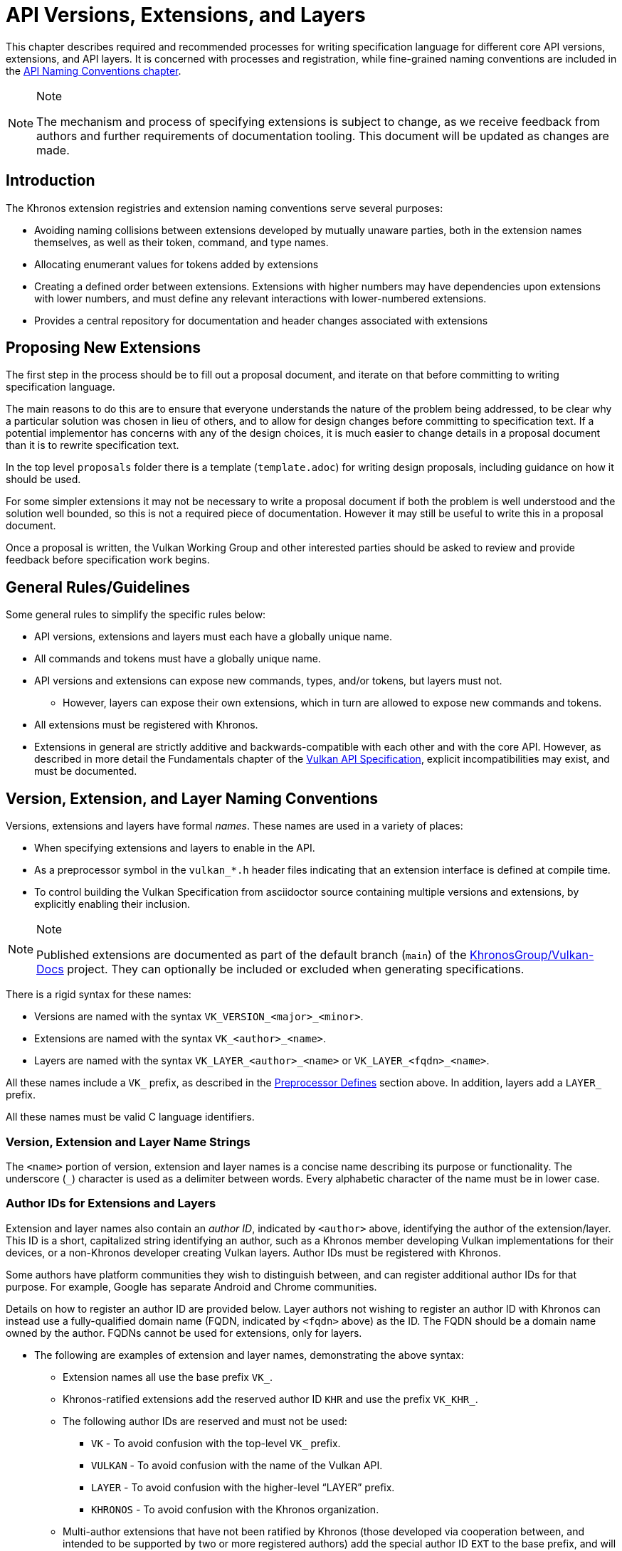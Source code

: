 // Copyright 2015-2022 The Khronos Group Inc.
//
// SPDX-License-Identifier: CC-BY-4.0

[[extensions]]
= API Versions, Extensions, and Layers

This chapter describes required and recommended processes for writing
specification language for different core API versions, extensions, and API
layers.
It is concerned with processes and registration, while fine-grained naming
conventions are included in the <<naming,API Naming Conventions chapter>>.

[NOTE]
.Note
====
The mechanism and process of specifying extensions is subject to change, as
we receive feedback from authors and further requirements of documentation
tooling.
This document will be updated as changes are made.
====


== Introduction

The Khronos extension registries and extension naming conventions serve
several purposes:

  * Avoiding naming collisions between extensions developed by mutually
    unaware parties, both in the extension names themselves, as well as
    their token, command, and type names.
  * Allocating enumerant values for tokens added by extensions
  * Creating a defined order between extensions.
    Extensions with higher numbers may have dependencies upon extensions
    with lower numbers, and must define any relevant interactions with
    lower-numbered extensions.
  * Provides a central repository for documentation and header changes
    associated with extensions


== Proposing New Extensions

The first step in the process should be to fill out a proposal document, and
iterate on that before committing to writing specification language.

The main reasons to do this are to ensure that everyone understands the
nature of the problem being addressed, to be clear why a particular solution
was chosen in lieu of others, and to allow for design changes before
committing to specification text.
If a potential implementor has concerns with any of the design choices, it
is much easier to change details in a proposal document than it is to
rewrite specification text.

In the top level `proposals` folder there is a template (`template.adoc`)
for writing design proposals, including guidance on how it should be used.

For some simpler extensions it may not be necessary to write a proposal
document if both the problem is well understood and the solution well
bounded, so this is not a required piece of documentation.
However it may still be useful to write this in a proposal document.

Once a proposal is written, the Vulkan Working Group and other interested
parties should be asked to review and provide feedback before specification
work begins.


[[extensions-rules]]
== General Rules/Guidelines

Some general rules to simplify the specific rules below:

  * API versions, extensions and layers must each have a globally unique
    name.
  * All commands and tokens must have a globally unique name.
  * API versions and extensions can expose new commands, types, and/or
    tokens, but layers must not.
  ** However, layers can expose their own extensions, which in turn are
     allowed to expose new commands and tokens.
  * All extensions must be registered with Khronos.
  * Extensions in general are strictly additive and backwards-compatible
    with each other and with the core API.
    However, as described in more detail the Fundamentals chapter of the
    <<vulkan-spec,Vulkan API Specification>>, explicit incompatibilities may
    exist, and must be documented.


[[extensions-naming-conventions]]
== Version, Extension, and Layer Naming Conventions

Versions, extensions and layers have formal _names_.
These names are used in a variety of places:

  * When specifying extensions and layers to enable in the API.
  * As a preprocessor symbol in the `vulkan_*.h` header files indicating
    that an extension interface is defined at compile time.
  * To control building the Vulkan Specification from asciidoctor source
    containing multiple versions and extensions, by explicitly enabling
    their inclusion.

[NOTE]
.Note
====
Published extensions are documented as part of the default branch (`main`)
of the <<vulkan-docs,KhronosGroup/Vulkan-Docs>> project.
They can optionally be included or excluded when generating specifications.
====

There is a rigid syntax for these names:

  * Versions are named with the syntax `VK_VERSION_<major>_<minor>`.
  * Extensions are named with the syntax `VK_<author>_<name>`.
  * Layers are named with the syntax `VK_LAYER_<author>_<name>` or
    `VK_LAYER_<fqdn>_<name>`.

All these names include a `VK_` prefix, as described in the
<<naming-preprocessor,Preprocessor Defines>> section above.
In addition, layers add a `LAYER_` prefix.

All these names must be valid C language identifiers.


[[extensions-naming-conventions-name-strings]]
=== Version, Extension and Layer Name Strings

The `<name>` portion of version, extension and layer names is a concise name
describing its purpose or functionality.
The underscore (`_`) character is used as a delimiter between words.
Every alphabetic character of the name must be in lower case.


[[extensions-naming-author-IDs]]
=== Author IDs for Extensions and Layers

Extension and layer names also contain an _author ID_, indicated by
`<author>` above, identifying the author of the extension/layer.
This ID is a short, capitalized string identifying an author, such as a
Khronos member developing Vulkan implementations for their devices, or a
non-Khronos developer creating Vulkan layers.
Author IDs must be registered with Khronos.

Some authors have platform communities they wish to distinguish between, and
can register additional author IDs for that purpose.
For example, Google has separate Android and Chrome communities.

Details on how to register an author ID are provided below.
Layer authors not wishing to register an author ID with Khronos can instead
use a fully-qualified domain name (FQDN, indicated by `<fqdn>` above) as the
ID.
The FQDN should be a domain name owned by the author.
FQDNs cannot be used for extensions, only for layers.

  * The following are examples of extension and layer names, demonstrating
    the above syntax:
  ** Extension names all use the base prefix `VK_`.
  ** Khronos-ratified extensions add the reserved author ID `KHR` and use
     the prefix `VK_KHR_`.
  ** The following author IDs are reserved and must not be used:
  *** `VK` - To avoid confusion with the top-level `VK_` prefix.
  *** `VULKAN` - To avoid confusion with the name of the Vulkan API.
  *** `LAYER` - To avoid confusion with the higher-level "`LAYER`" prefix.
  *** `KHRONOS` - To avoid confusion with the Khronos organization.
  ** Multi-author extensions that have not been ratified by Khronos (those
     developed via cooperation between, and intended to be supported by two
     or more registered authors) add the special author ID `EXT` to the base
     prefix, and will use the prefix `VK_EXT_`.
  ** Traditional author-specific extensions developed by one author (or one
     author in cooperation with non-authors) add the author ID to the base
     prefix.
     For example, NVIDIA will use the prefix `VK_NV_`, and Valve will use
     the prefix `VK_VALVE_`.
     Some authors can have additional registered author IDs for special
     purposes.
     For example, an Android extension developed by Google - but part of an
     Android open-source community project, and so not a proprietary Google
     extension - will use the author ID `ANDROID`.
  ** Layer names follow the same conventions as extensions, but use the base
     prefix `VK_LAYER_`.
  ** Because layers need not be registered with Khronos, an alternative
     mechanism is needed to allow creating unique layer names without
     registering an author ID.
     Layer authors that prefer not to register an author ID can instead use
     a fully-qualified domain name (FQDN) in reverse-order as an author ID,
     replacing `.` (period) with `_` (underscore) characters.
     The restriction that layer names must be valid C identifiers means that
     some FQDNs cannot be used as part of layer names.

[NOTE]
.Note
====
The `KHX` author ID was used for _experimental_ extensions, as described in
the "`Layers & Extensions`" appendix of the <<vulkan-spec,Vulkan API
Specification>>.
As of the initial Vulkan 1.1 public release, all `KHX` extensions have been
promoted to `KHR` status, and this mechanism is no longer used.
====

[source, c]
.Example
----
// Core API version name for Vulkan 1.1
VK_VERSION_1_1

// Khronos extension name
VK_KHR_mirror_clamp_to_edge

// Multivendor extension name
VK_EXT_debug_marker

// Vendor extension name using author ID NV
VK_NV_glsl_shader

// Vendor layer name using author ID LUNARG
VK_LAYER_LUNARG_vktrace

// Layer name using the FQDN www.3dxcl.invalid instead of an author ID
VK_LAYER_invalid_3dxcl_www
----

[NOTE]
.Note
====
To avoid linking to a nonexistent domain, the reserved TLD `.invalid` is
used in the example above.
====


[[extensions-naming]]
== Extension Command, Type, and Token Naming Conventions

Extensions may add new commands, types, and tokens, or collectively
"`objects`", to the Vulkan API.
These objects are given globally unique names by appending the author ID
defined above for the extension name as described in the
<<naming-extension-identifiers, Extension Identifier Naming Conventions>>
section above.


[[extensions-api-registry]]
== The Vulkan API Registry

The canonical definition of the Vulkan APIs is kept in an XML file known as
the *Vulkan API Registry*.
The registry is kept in `xml/vk.xml` in the default branch (`main`) of the
<<vulkan-docs,KhronosGroup/Vulkan-Docs>> project, containing the most
recently released Vulkan API specification.
The registry contains reserved author IDs, core and extension interface
definitions, definitions of individual commands and structures, and other
information which must be agreed on by all implementations.
The registry is used to maintain a single, consistent global namespace for
the registered entities, to generate the Khronos-supplied Vulkan header
files, and to create a variety of related documentation used in generating
the API specification and reference pages.
Other uses of the registry outside Khronos include the LunarG Loader and
Validation Layers, and a variety of language bindings.


[[extensions-author-ID]]
== Registering an Author ID with Khronos

Previous Khronos APIs could only officially be modified by Khronos members.
In an effort to build a more flexible platform, Vulkan allows non-Khronos
developers to extend and modify the API via layers and extensions in the
same manner as Khronos members.
However, extensions must still be registered with Khronos.
A mechanism for non-members to register layers and extensions is provided.

Extension authors will be able to create an account on GitHub and register
an author ID with Khronos through the
<<vulkan-docs,KhronosGroup/Vulkan-Docs>> project.
The author ID must be used for any extensions that author registers.
The same mechanism will be used to request registration of extensions or
layers with Khronos, as described below.

To reserve an author ID, propose a merge request against
<<extensions-api-registry,`vk.xml`>> in the default branch.
The merge must add a `<tag>` XML tag and fill in the `name`, `author` and
`contact` attributes with the requested author ID, the author's formal name
(e.g. company or project name), and contact email address, respectively.
The author ID will only be reserved once this merge request is accepted.

Please do not try to reserve author IDs which clearly belong to another
existing company or project which may wish to develop Vulkan extensions or
layers in the future, as a matter of courtesy and respect.
Khronos may decline to register author IDs that are not requested in good
faith.


[[extensions-vendor-id]]
== Registering a Vendor ID with Khronos

Vulkan implementors must report a valid vendor ID for their implementation
when queried by fname:vkGetPhysicalDeviceProperties, as described in the
"`Devices and Queues`" section of the <<vulkan-spec,Vulkan API
Specification>>.
If there is no valid PCI vendor ID defined for the physical device,
implementations must obtain a Khronos vendor ID.

Khronos vendor IDs are reserved in a similar fashion to
<<extensions-author-ID,author IDs>>.
While vendor IDs are not directly related to API extensions, the reservation
process is similar, and so is described in this section.

To reserve an Khronos vendor ID, you must first have a Khronos author ID.
Propose a merge request against <<extensions-api-registry,`vk.xml`>> in the
default branch.
The merge must define a new enumerant by adding an `<enum>` tag to the
`VkVendorId` `<enums>` tag, following the existing examples.
The `value` attribute of the `<enum>` must be the next available unused
value, and is the reserved vendor ID.
The `name` attribute must be `VK_VENDOR_ID_<author>`, where `<author>` is
the author tag.
The vendor ID will be reserved only once this merge request has been
accepted.

Please do not try to reserve vendor IDs unless you are making a good faith
effort to develop an implementation of a Khronos API and require one for
that purpose.

[NOTE]
.Note
====
Other Khronos APIs such as OpenCL also utilize vendor IDs and share the
Khronos vendor ID space.
To obtain a vendor ID for these APIs, first reserve it in Vulkan's `vk.xml`
and once that is done, utilize it in the other API.
To avoid collisions, we are currently utilizing `vk.xml` as the central
Khronos vendor ID registry.
====


== Registering Extensions and Layers

Extensions must be registered with Khronos.
Layers should be registered, but registration is not required.
Registration means:

  * Receiving an extension number.
  * Adding the extension or layer name to the list in `vk.xml` and appearing
    on the Khronos registry website, which will link to associated
    documentation hosted on Khronos.
  * For extensions which add to the Vulkan API, including definitions of
    those additions to `vk.xml`.

Registration for Khronos members is handled by filing a merge request in the
internal gitlab repository modifying `vk.xml` in the default branch,
containing the core specification against which the extension or layer will
be written.
Registration is not complete until the registry maintainer has validated and
accepted the merge.

A similar mechanism is used to register extensions not authored by Khronos
members.
Implementors who are not Khronos members and who need to create extensions
must register with Khronos by creating a GitHub account, and registering
their author ID and/or FQDNs to that account.
They can then submit new extension registration requests by proposing merges
to `vk.xml`.
On acceptance of the merge, the extension will be registered, though its
specification need not be checked into the Khronos GitHub repository at that
point.

The registration process can be split into several steps to accommodate
extension number assignment prior to extension publication:

  * Acquire an extension number.
    This is done by proposing a merge request against `vk.xml` similarly to
    how <<extensions-author-ID,author IDs are reserved>>.
    The merge should add a new `<extension>` tag at the end of the file with
    attributes specifying the proposed extension `name`, the next unused
    sequential extension `number`, the `author` and `contact` information
    (if different than that already specified for the author ID used in the
    extension name), and finally, specifying `supported="disabled"`.
    The extension number will be reserved only once this merge request is
    accepted into the default branch.
  * Develop and test the extension using the registered extension number.
  * Publish the extension to Khronos using the previously registered
    extension number, by submitting merge requests to the default branch
    defining the changes specific to the extension.
    Changes to both the specification source, and to `vk.xml` will be
    needed.
  ** Extension changes to the specification source must be protected by
     asciidoctor conditionals as described in the
     <<extensions-documenting,Documenting Extensions>> section.
  ** Changes to `vk.xml` must define the extension interfaces in the
     `<extension>` block, and must also change the `supported` attribute
     value of the `<extension>` to `supported="vulkan"`.
  ** When publishing an extension, mark it as enabled by proposing a merge
     to the default branch changing the `supported` attribute value of the
     `<extension>` to `supported="vulkan"`.
  ** Once the merge request defining an extension has been accepted into the
     default branch, publication is complete - although it may not be
     visible on GitHub until the next regular core Specification update is
     pushed out.
  ** Publishing on the <<vulkan-docs,Khronos public GitHub repository>> is
     preferred when possible.
     Khronos members may instead create branches on Khronos' internal gitlab
     server, but those branches will eventually be mirrored to GitHub.
  * It is still possible to publish a separate branch of the repository with
    appropriate changes relative to the core Vulkan API branch instead, but
    this approach is deprecated and discouraged.
    If this is done, all changes to `vk.xml` must still be made in the
    default branch.


[[extensions-documenting]]
== Documenting API Versions and Extensions

API versions and extensions are documented as modifications to the Vulkan
specification.
Changes specific to a version or extension are protected by asciidoctor
conditionals.
The changes are only visible in generated documentation when the
Specification is built with an asciidoctor attribute of that name defined.
Khronos publishes three forms of the Vulkan Specification: the core API
(e.g. versions 1.x) only; core API with all registered `KHR` extensions; and
core API with all registered extensions.


[[extensions-documenting-extensions]]
=== Changes for New Extensions

If an new extension, or a related group of them is of sufficient scope to
require a new chapter of the specification, localize such changes into a
small number of asciidoctor include files located under a subdirectory with
the name of the extension.
An example can be found in `chapters/VK_KHR_surface/wsi.adoc`.
Most extensions are not entirely self-contained, and also require changes in
existing parts of the specification to document new interactions.
Such changes should be inline in existing chapters.

Extensions may also require small additions to `vk.xml`, in addition to
defining the extension interfaces themselves, for purposes such as
introducing new return codes or extending structures to existing APIs.

[NOTE]
.Note
====
We do not yet fully document an example of including a new version or
extension.
New versions are authored only by Khronos and examples will be available at
such time that we publish a new version.
Extension authors should refer to the default branch and search for the
names of existing extensions, such as `VK_KHR_surface`, for markup examples.
Some aspects of the changes for this example extension are described below.
====

Changes for extensions include (but may not be limited to) the following:

  * All extensions must add an appendix to the Vulkan specification.
    The appendix can be modeled after the `VK_KHR_shader_float_controls`
    extension in `appendices/VK_KHR_shader_float_controls.adoc`.
    It contains metainformation about the extension as well as code
    examples, and revision history.
    Other useful references are the `VK_KHR_shader_draw_parameters`
    appendix, which includes a variety of external dependencies and
    interactions, and the `VK_EXT_debug_marker` appendix, which is a
    simpler, standalone example.
  ** The extension appendices are also incorporated in separate
     per-extension reference pages, and must rigidly follow the structure of
     the model appendices (although individual subsections can be added or
     removed as required).
  ** When creating references to the extension appendix from elsewhere in
     the Specification, use the custom macro `apiext:`, instead of an
     explicit asciidoctor link.
     This allows more easily checking for invalid extensions, and changing
     the link target for generated reference pages and other alternate
     output forms.
+
--
[source,asciidoc]
.Example Markup
----
A link to the `apiext:VK_KHR_shader_float_controls` extension.

Do not use this (old) form: `<<VK_KHR_shader_float_controls>>`.
----

[NOTE]
.Note
====
If you are converting an old branch with extension references in it to use
the `apiext:` macro, you can use this shell script:

[source,sh,subs=attributes+]
----
sed -i -E 's/`?<<(VK_[A-Za-z0-9_]*)>>`?/`apiext:\1`/g' chapters/{*.adoc,*/*.adoc} appendices/*.adoc
----
====
--
  * In the preamble to the appendix, start with an asciidoctor `include` of
    the automatically generated meta information.
    This information includes the extension name string, type, number,
    revision, and contact information from `vk.xml`.
  * Following the `include`, add an *Other Extension Metadata* subsection
    containing as many of the following items as are meaningful:
  ** *Status* - *Complete*, *Draft*, or other.
     When an extension is published in the default branch, it is normally
     assumed to be complete; the *Status* field should be removed at this
     time, unless it contains additional information.
  ** *Last Modified Date* - if wanted, although git log queries can provide
     equivalent information.
  ** *IP Status* - Such as *No known IP claims*, or more specific
     information if there are known IP claims and the extension has, or has
     not been ratified by the Khronos Board of Promoters.
  ** *Interactions and External Dependencies* - may include requirements or
     interactions with optional Vulkan features, SPIR-V (`SPV`) and OpenGL
     extensions, and interactions (other than strictly requiring) with other
     Vulkan extensions.
  ** *Contributors* - Names and corporate affiliations of people who have
     made significant direct contributions to this extension.
  * Following these items, add whitespace followed by a *Description*
    section.
    The first paragraph of this section should be a compact, standalone
    description of the extension's functionality and purpose, suitable for
    use in summaries of new functionality such as press releases or the
    Vulkan change log.
    Additional paragraphs expanding on the description may be added at the
    author's discretion.
  * If the extension has been deprecated or promoted, add *Deprecation*
    and/or *Promotion* sections describing these actions.
    There is standard boilerplate *Promotion* language used when promoting
    to a Vulkan core version.
    For example, see `appendices/VK_EXT_descriptor_indexing.adoc for
    language used when promoting to Vulkan core, with some features made
    optional in the promoted version.
  * Next, add an asciidoctor `include` of the automatically generated
    interface information.
    This information includes API entities defined by the extension in
    `vk.xml`, such as new commands, structures, enumerants, and so on.
  * Following the `include`, add subsections describing interface
    information for SPIR-V shading capabilities not captured in `vk.xml`,
    such as:
  ** *New SPIR-V Capabilities* (include xrefs to the appropriate new section
     of the List of SPIR-V Capabilities in `appendices/spirvenv.adoc`).
  ** *New or Modified Built-In Variables* (include xrefs to the appropriate
     new section of the Interfaces chapter).
  ** *New Variable Decorations* (include xrefs to the appropriate new
     section of the Interfaces chapter).
  * Finally, add subsections describing other information about the
    extension, such as:
  ** *Issues* (in itemized list style, describing each significant issue
     raised during development of the extension, and its resolution).
  ** *Version History* (in itemized list style, describing significant
     functional changes to the extension during its development).
  * Each extension's appendix file is automatically included from
    `appendices/extensions.adoc` via code generated from `vk.xml`.
    It is not necessary to explicitly include the appendices.
  * Extensions usually make significant additions and changes to the Vulkan
    specification.
    They often add an entirely new chapter, or a new section of an existing
    chapter, defining the new commands, structures, and enumerants.
    For example, in the case of `VK_EXT_debug_marker`, it adds a new section
    of the "`Debugging`" chapter in `chapters/debugging.adoc`, by including
    in that file:
+
[source,asciidoc]
.Example Markup
----
\ifdef::VK_EXT_debug_marker[]
\include::{chapters}/VK_EXT_debug_marker/wsi.adoc[]
\endif::VK_EXT_debug_marker[]
----
  * In every other place where the extension alters the behavior of the core
    Specification, make such changes and protect the modifications with the
    same asciidoctor conditionals.
    For example, `VK_KHR_surface` adds new error codes to Vulkan.
    These are added to `chapters/fundamentals.adoc` in the "`Return Codes`"
    section as follows:
+
[source,asciidoc]
.Example Markup
----
... list of existing error codes
\ifdef::VK_KHR_surface[]
\include::{chapters}/VK_KHR_surface/VkResultErrorDescriptions_surface.adoc[]
\endif::VK_KHR_surface[]
----
  * If two extensions interact, the asciidoctor conditionals must be
    carefully structured so as to properly document the interactions if the
    specification is built with both extensions.
    Asciidoc conditionals allow
    link:{docguide}/directives/ifdef-ifndef/#checking-multiple-attributes[AND
    and OR constructs].
+
[source,asciidoc]
.Example Markup
----
\ifdef::VK_KHR_foo[]
... discussion of VK_KHR_foo ...
\ifdef::VK_KHR_fum[]
... discussion of interactions between VK_KHR_foo and VK_KHR_fum ...
\endif::VK_KHR_fum[]
\endif::VK_KHR_foo[]

\ifdef::VK_KHR_fum[]
... discussion of VK_KHR_fum ...
\endif::VK_KHR_fum[]
----
  * In cases where a new extension (A) modifies both core and an existing
    extension (B), if the new extension (A) becomes part of the core at a
    future release (i.e. is no longer an extension), the portion of the new
    extension that modified the existing extension (B) effectively becomes
    part of that existing extension.
    Thus, at the new core release, enabling the pre-existing extension (B)
    also enables the functionality that was previously enabled by enabling
    the previously-new extension (A).
  * For vendor extensions, changes made to existing core Specification
    source files and to `vk.xml` all fall under the Contributor License
    Agreement.
    Vendors may use their own copyright on new files they add to the
    repository, although that copyright must be compatible with the
    Specification copyright.
  * In most cases, there will be at most two new files added to the
    specification: `extensions/*extension_name*.adoc`, and
    `chapters/*extension_name*.adoc`.
    If you need more than one new file in either the `chapters/` or
    `extensions/` directories, create a subdirectory named with the
    extension name and place the new files there.
    For example, instead of `chapters/VK_KHR_android_surface.adoc`, there is
    `chapters/VK_KHR_android_surface/platformCreateSurface_android.adoc` and
    `chapters/VK_KHR_android_surface/platformQuerySupport_android.adoc`, both
    of which are conditionally included elsewhere in the core specification
    files.
  * Valid usage statements referring to interactions between structures in a
    pname:pNext chain must be described in the parent structure's language,
    as specified <<extensions-interactions-parent, in more detail below>>.
  * Valid usage statements must: be kept atomic with regards to extension
    conditionals.
    Do not surround part of a single statement with conditionals.
    Valid usage statements are automatically extracted from the
    specification for use by ecosystem components like the validation
    layers, and the extraction scripts need to know which valid usage
    statements apply to which extensions.
    The loops required to deal with partial statements are simply not worth
    the trouble.
    For example, instead of
+
[source,asciidoc]
.Example Markup
----
  * If pname:buffer was created with a sharing mode of
    ename:VK_SHARING_MODE_EXCLUSIVE, pname:srcQueueFamilyIndex and
    pname:dstQueueFamilyIndex must: either both be
    ename:VK_QUEUE_FAMILY_IGNORED, or both be a valid queue family (see
    <<devsandqueues-queueprops>>)
\ifdef::VK_KHR_external_memory[]
    unless one of them is ename:VK_QUEUE_FAMILY_EXTERNAL_KHR and the other
    is ename:VK_QUEUE_FAMILY_IGNORED.
\endif::VK_KHR_external_memory[]
----
+
Use
+
[source,asciidoc]
.Example Markup
----
ifndef::VK_KHR_external_memory[]
  * If pname:buffer was created with a sharing mode of
    ename:VK_SHARING_MODE_EXCLUSIVE, pname:srcQueueFamilyIndex and
    pname:dstQueueFamilyIndex must: either both be
    ename:VK_QUEUE_FAMILY_IGNORED, or both be a valid queue family (see
    <<devsandqueues-queueprops>>)
endif::VK_KHR_external_memory[]
ifdef::VK_KHR_external_memory[]
  * If pname:buffer was created with a sharing mode of
    ename:VK_SHARING_MODE_EXCLUSIVE, pname:srcQueueFamilyIndex and
    pname:dstQueueFamilyIndex must: either both be
    ename:VK_QUEUE_FAMILY_IGNORED, both be a valid queue family (see
    <<devsandqueues-queueprops>>), or be
    ename:VK_QUEUE_FAMILY_EXTERNAL_KHR and ename:VK_QUEUE_FAMILY_IGNORED in
    either order
endif::VK_KHR_external_memory[]
----

When writing language dependent on the interaction of multiple extensions,
asciidoctor conditional syntax is very restricted and only supports a single
level of logical AND (`+`) or OR (`,`) operators.
For example, if a section of text only applies when one extensions is
enabled and another is not, the following markup will not work:

[source,asciidoc]
.Example Markup (Does Not Work)
----
\ifdef::VK_KHR_shader_float16_int8+!VK_KHR_8bit_storage[]
This should only appear if VK_KHR_shader_float16_int8 is defined and
VK_KHR_8bit_storage is not defined.
\endif::VK_KHR_shader_float16_int8+!VK_KHR_8bit_storage[]
----

Instead, expand the complex conditional into nested simpler ones:

[source,asciidoc]
.Example Markup (Does Work)
----
\ifdef::VK_KHR_shader_float16_int8[]
\ifndef::VK_KHR_8bit_storage[]
This should only appear if VK_KHR_shader_float16_int8 is defined and
VK_KHR_8bit_storage is not defined.
\endif::VK_KHR_8bit_storage[]
\endif::VK_KHR_shader_float16_int8
----


[[extensions-documenting-versions]]
=== Changes for New API Versions

When creating a new version of the core API, such as Vulkan 1.1, changes are
done similarly to extensions, with the following differences:

[NOTE]
.Note
====
This list is being developed in conjunction with the Vulkan 1.1
Specification, is probably incomplete, and is subject to change.
Items marked *TBD* are still being discussed within the Vulkan Working
Group.
====

  * New API versions will be more tightly integrated into the specification
    sources than extensions, although it is still helpful to partition
    changes into new files when they are sufficiently self-contained.
  * New API versions must add an appendix to the Vulkan specification.
    Unlike the extension appendices, this appendix simply summarizes release
    information (dates of Ratification by the Khronos Board of Promoters,
    and of public release), the contributor list, and high-level
    descriptions of new features in this version (including the names of any
    extensions promoted to core status in this version).
  ** TBD - we might choose to include a new API summary with links into the
     specification body for new features, as well.
  * TBD - how to name and where to include this appendix file.
  * Changes to the Specification for new versions will range from small
    changes to existing language, to new commands and structures, to adding
    entire new chapters.
    New chapters must be defined in separate files under the `chapters/`
    directory, and included at an appropriate point in `vkspec.adoc` or other
    specification source files.
    Other changes and additions are included inline in existing chapters.
  * All changes that are specific to the new version must be protected by
    the asciidoctor conditional (e.g. the version name).
    For example, in the case of Vulkan 1.1:
+
[source,asciidoc]
.Example Markup
----
Add a new chapter:

\ifdef::VK_VERSION_1_1[]
\include::{chapters}/newchapter11.adoc[]
\endif::VK_VERSION_1_1[]

Add a new feature:

\ifdef::VK_VERSION_1_1[]
... language describing the new command, structure, or enumeration
\endif::VK_VERSION_1_1[]
----
  * The specification must continue to be a valid document when the new
    version is *not* defined, so that (for example) the Vulkan 1.1 branch
    specification can continue to be updated.
  * TBD - how to deprecate extensions which have been promoted to core
    status in the new version, while continuing to have those extensions
    appear then older versions of the specification are being built.
  * The same constraints <<extensions-documenting-extensions, described
    above>> for Valid Usage statements modified by extensions apply for new
    versions.


== Assigning Extension Token Values

Extensions can define their own enumeration types and assign any values to
their enumerants that they like.
Each enumeration has a private namespace, so collisions are not a problem.
However, when extending existing enumeration objects with new values, care
must be taken to preserve global uniqueness of values.
Enumerations which define new bits in a bitmask are treated specially as
described in <<extensions-reserving-bitmask-values,Reserving Bitmask
Values>> below.

Each extension is assigned a range of values that can be used to create
globally-unique enum values.
Most values will be negative numbers, but positive numbers are also
reserved.
The ability to create both positive and negative extension values is
necessary to enable extending enumerations such as etext:VkResult that
assign special meaning to negative and positive values.
Therefore, 1000 positive and 1000 negative values are reserved for each
extension.
Extensions must not define enum values outside their reserved range without
explicit permission from the owner of those values (e.g. from the author of
another extension whose range is infringed on, or from the Khronos Registrar
if the values do not belong to any extension's range).

[NOTE]
.Note
====
Typically, extensions use a unique offset for each enumeration constant they
add, yielding 1000 distinct token values per extension.
Since each enumeration object has its own namespace, if an extension needs
to add many enumeration constant values, it can reuse offsets on a per-type
basis.
====

The information needed to add new values to the XML are as follows:

  * The **extension name** (e.g. `VK_KHR_swapchain`) that is adding the new
    enumeration constant.
  * The existing enumeration **type** being extended (e.g.
    stext:VkStructureType).
  * The name of the new enumeration **token** being added (e.g.
    etext:VK_STRUCTURE_TYPE_SWAPCHAIN_CREATE_INFO_KHR).
  * The **offset**, which is an integer between 0 and 999 relative to the
    base being used for the extension.
  * The **direction** may be specified to indicate a negative value
    (`dir="-"`) when needed for negative etext:VkResult values indicating
    errors, like etext:VK_ERROR_SURFACE_LOST_KHR.
    The default direction is positive, if not specified.

Implicit is the registered number of an extension, which is used to create a
range of unused values offset against a global extension base value.
Individual enumerant values are calculated as offsets in that range.
Values are calculated as follows:

  * [eq]#_base_value_ = 1000000000#
  * [eq]#_range_size_ = 1000#
  * [eq]#enum_offset(_extension_number_, _offset_) = _base_value_ {plus}
    (_extension_number_ - 1) {times} _range_size_ + _offset_#
  * Positive values: [eq]#enum_offset(_extension_number_, _offset_})#
  * Negative values: [eq]#enum_offset(_extension_number_, _offset_})#

The exact syntax for specifying extension enumerant values is defined in the
`readme.pdf` specifying the format of `vk.xml`, and extension authors can
also refer to existing extensions for examples.

If an extension becomes part of core, the enumerant values should remain the
same as they were in the original extension, in order to maintain binary
compatibility with existing applications.


[[extensions-reserving-bitmask-values]]
=== Reserving Bitmask Values

Enumerants which define bitmask values are a special case, since there are
only a small number of unused bits available for extensions.
For core Vulkan API and KHR extension bitmask types, reservations must be
approved by a vote of the Vulkan Working Group.
For EXT and vendor extension bitmask types, reservations must be approved by
the listed contact of the extension.
Bits are reserved in the same fashion as extension numbers, by creating a
placeholder reservation for each bit in the disabled XML `<extension>` block
for that extension in the default branch.
Once the extension is ready to be merged into the default branch, the
`<extension>` block is updated with the actual name.
An example reservation for a disabled extension is:

[source,xml]
----
<extension name="VK_AMD_extension_24" number="24" author="AMD" supported="disabled">
  <require>
    <enum bitpos="6" extends="VkQueueFlagBits" name="VK_QUEUE_RESERVED_6_BIT_KHR"/>
----

[NOTE]
.Note
====
Because of the way in which extension bitmask values are assigned inside the
XML `<extension>` tag, it is not always obvious what the next free bit in a
bitmask type is, or when a collision occurs.
The most straightforward way to determine the next free bit for a given
bitmask type is to look at the declaration of that type in the generated
header files.
When generating the headers, the script will raise warnings about "`Two
enums found with the same value`" that will help identify this problem.
====

When a 32-bit flags type is close to running out of bits, a corresponding
64-bit flag type may be created for use with new interfaces, such as the
tlink:VkAccessFlags and tlink:VkAccessFlags2KHR types.
These flag types have corresponding 32- and 64-bit bitmask types
(elink:VkAccessFlagBits and elink:VkAccessFlagBits2KHR).
When reserving remaining bits at bit positions 0 through 31, a similarly
named bit should be reserved in both bitmask types
(ename:VK_ACCESS_MEMORY_READ_BIT and ename:VK_ACCESS_2_MEMORY_READ_BIT), to
avoid having the same bit used for different purposes in two otherwise very
similar interfaces.
If that usage is not actually supported by one or the other bitmask type,
the bit should still be reserved, but commented out in the XML.

[NOTE]
.Note
====
The existing reservation mechanism used for in-development extensions does
not work well for non-disabled extensions.
So we currently do not have a good way of semantically indicating that a bit
is reserved, but should not appear in the header file, for a non-disabled
extension, and an XML comment reserving the bit is a workaround.
This case will come up very rarely.
====


[[extensions-new-flags-types]]
== New Flags and Bitmask Types

When an extension introduces a new flags (etext:*Flags) type, it should also
introduce a corresponding new bitmask (etext:*FlagBits) type.
The flags type contains zero more more bits from the bitmask, and is used to
specify sets of bits for commands or structures.

In some cases, a new flags type will be defined with no individual bits yet
specified.
This usage occurs when the flags are intended for future expansion.
In this case, even though the corresponding bitmask type is not yet useful,
the (empty) bitmask type should be defined in `vk.xml`.
The empty bitmask type and corresponding flags type should be given
boilerplate definitions in the specification.


== Required Extension Tokens

In addition to any tokens specific to the functionality of an extension, all
extensions must define two additional tokens.

  * `VK_EXTNAME_SPEC_VERSION` is an integer constant which is the revision
    of the extension named `VK_extname` (`EXTNAME` is all upper-case, while
    extname is the capitalization of the actual extension name).
    This value begins at 1 when an extension specification is first
    published (pre-release versions may use an internal numbering scheme
    that is reset at release time), and is incremented when changes are
    made.
    Note that the revision of an extension defined in the Vulkan header
    files and the revision supported by the Vulkan implementation (the
    pname:specVersion field of the sname:VkExtensionProperties structure
    corresponding to the extension and returned by one of the
    link:html/vkspec.html#extendingvulkan-extensions[extension queries]) may
    differ.
    The revision value indicates a patch version of the extension
    specification, and differences in this version number maintain full
    compatibility, as defined in the
    link:html/vkspec.html#_compatibility_guarantees_informative[Compatibility
    Guarantees] section of the <<vulkan-spec,Vulkan API Specification>>.

[NOTE]
.Note
====
Any changes requiring the addition or removal of a type or command should be
done by creating a new extension.
The resulting extension should take care to include the appropriate
dependency information on the original extension.
====

[NOTE]
.Note
====
When the Debug Report extension (VK_EXT_debug_report) was recently updated
to include the enum values of VK_DEBUG_REPORT_OBJECT_TYPE_DISPLAY_KHR_EXT
and VK_DEBUG_REPORT_OBJECT_TYPE_DISPLAY_MODE_KHR_EXT, we violated this
policy.
That change was done prior to this revision policy clarification.
We intend to follow this policy in the future, although in exceptional
circumstances an exception may be made.
====

  * `VK_EXTNAME_EXTENSION_NAME` is a string constant which is the name of
    the extension.

For example, for the WSI extension `VK_KHR_surface`, at the time of writing
the following definitions were in effect:

[source,c]
----
#define VK_KHR_SURFACE_SPEC_VERSION 24
#define VK_KHR_SURFACE_EXTENSION_NAME "VK_KHR_surface"
----


== Extension Handles, Objects, Enums, and Typedefs

Expanding on previous discussion, extensions can add values to existing
enums; and can add their own commands, enums, typedefs, etc.
This is done by adding to <<extensions-api-registry,`vk.xml`>>.
All such additions will be included in the Vulkan header files supplied by
Khronos.

If the extension adds a new handle to Vulkan, a corresponding value must be
added to ename:VkObjectType (as defined in the "`Debugging`" section of the
<<vulkan-spec,Vulkan API Specification>>) in order to allow components to
identify and track objects of the new type.

The new enumeration value must conform to the naming defined in the
<<naming-extension-enumerant-names,Extension Enumerant Names>> section.
In this case, the type's etext:Vk prefix is replaced with the enum prefix
etext:VK_OBJECT_TYPE_, and the rest of the handle name is converted as
described in that section.

.Conversion of Handle to sname:VkObjectType Examples:
[width="70%",options="header",cols="50%,50%"]
|====
| Handle                        | sname:VkObjectType token
| VkSurfaceKHR                  | VK_OBJECT_TYPE_SURFACE_KHR
| VkDescriptorUpdateTemplateKHR | VK_OBJECT_TYPE_DESCRIPTOR_UPDATE_TEMPLATE_KHR
|====


[[extension-function_prototypes]]
== Extension Function Prototypes

Function pointer declarations and function prototypes for all core Vulkan
API commands are included in the Vulkan header files.
These come from the official XML specification of the Vulkan API hosted by
Khronos.

Function pointer declarations are also included in the Vulkan header for all
commands defined by registered extensions.
Function prototypes for extensions may be included in the headers.
Extension commands that are part of the Vulkan ABI must be flagged in the
XML.
Function prototypes will be included in the headers for all extension
commands that are part of the Vulkan ABI.

An extension can be considered platform specific, in which case its
interfaces in the header files are protected by #ifdefs.
This is orthogonal to whether an extension command is considered to be part
of the Vulkan ABI.

The initial set of WSI extension commands (i.e. for `VK_KHR_surface`,
`VK_KHR_swapchain`, and `VK_KHR_*_surface`) are considered to be part of the
Vulkan ABI.
Function prototypes for these WSI commands are included in platform-specific
files such as `vulkan_android.h`.
See the "`Window System-Specific Header Control (Informative)`" section of
the Vulkan Specification for more details.

[NOTE]
.Note
====
Based on feedback from implementors, Khronos expects the Android, Linux, and
Windows Vulkan SDKs to include our header files, and export the supported
WSI functions for those platforms from their loader libraries.
Other implementations can make different choices for their headers and
loader libraries, but are encouraged to be consistent with these
implementations.
====


== Accessing Extension Functions from Programs

fname:vkGetInstanceProcAddr and fname:vkGetDeviceProcAddr can be used in
order to obtain function pointer addresses for core and extension commands
(per the description in the "`Command Function Pointers`" section of the
<<vulkan-spec,Vulkan API Specification>>).
Different Vulkan API loaders can choose to statically export functions for
some or all of the core Vulkan API commands, and can statically export
functions for some or all extension commands.
If a loader statically exports a function, an application can link against
that function without needing to call one of the ftext:vkGet*ProcAddr
commands.

[NOTE]
.Note
====
The Vulkan API loader for Android, Linux, and Windows exports functions for
all core Vulkan API commands, and for a set of WSI extension commands that
are applicable to those operating systems (see Vulkan loader documentation
for the relevant platform/OS for details).
The WSI functions are considered special, because they are required for many
applications.
====


[[extensions-interactions]]
== Extending Structures

Extending structures modify the behavior of existing commands or structures
by providing additional parameters, using the pname:pNext field of an
existing structure to point to a chain of additional structures.
This mechanism is described in more detail in the "`Valid Usage for
Structure Pointer Chains`" section of the <<vulkan-spec,Vulkan API
Specification>>.

Multiple extending structures affecting the same structure, defined by
multiple core versions or extensions, can be chained together in this
fashion.
Any structure which can be chained in this fashion must begin with the
following two members:

["source","c++",title=""]
----
VkStructureType        sType;
const void*            pNext;
----

It is in principle possible for extensions to provide additional parameters
through alternate means, such as passing a handle parameter to a structure
with a pname:sType value defined by the extension.
This approach is strongly discouraged.

When chaining multiple extending structures together, the implementation
will process the chain starting with the base structure and proceeding
through each successive extending structure in turn.
Extending structures should behave in the same fashion no matter the order
of chaining, and must define their interactions with other extensions such
that the results are deterministic.

If an extending structure must be present in a pname:pNext chain in specific
ordering relative to other structures in the chain in order to provide
deterministic results, it must define that ordering and expected behavior as
part of its specification and valid usage statements.

[NOTE]
.Note
====
Specific ordering requirements in a pname:pNext chain are strongly
discouraged.
====

Validation of structure types in pname:pNext chains is automatically
generated from the registry, based on the description of attr:structextends
in link:registry.html[the registry document].


[[extensions-interactions-parent]]
== Valid Usage and pname:pNext Chains

When there is a Valid Usage interaction between a parent structure and an
extending structure appearing in the pname:pNext chain of the parent, that
interaction must: be described in the explicit Valid Usage section of the
parent structure, rather than the extending structure, and must: be
protected by appropriate extension-specific `ifdef` constructs.

For example, a constraint added to the sname:VkImageCreateInfo structure by
the presence of structures defined by two extensions which cannot interact
is described as:

[source,asciidoc]
.Example Markup
----
// CORRECT: define interaction with children in parent VkImageCreateInfo
// structure
\ifdef::VK_NV_external_memory+VK_KHR_external_memory[]
  * If the pname:pNext chain includes a
    slink:VkExternalMemoryImageCreateInfoNV structure, it must: not include
    a slink:VkExternalMemoryImageCreateInfoKHR structure.
\endif::VK_NV_external_memory+VK_KHR_external_memory[]
----

However, a constraint added to sname:VkBufferCreateInfo by an extending
structure in the `VK_NV_dedicated_allocation` extension must not be
described as part of the extending structure's valid usage:

[source,asciidoc]
.Example Markup
----
// WRONG! Do not define interaction with parent in child
// VkDedicatedAllocationBufferCreateInfoNV structure
  * If pname:dedicatedAllocation is ename:VK_TRUE,
    sname:VkBufferCreateInfo::pname:flags must: not include
    ename:VK_BUFFER_CREATE_SPARSE_BINDING_BIT,
    ename:VK_BUFFER_CREATE_SPARSE_RESIDENCY_BIT, or
    ename:VK_BUFFER_CREATE_SPARSE_ALIASED_BIT
----

Instead, define the constraint as part of the parent
sname:VkBufferCreateInfo structure's valid usage:

[source,asciidoc]
.Example Markup
----
// REWRITTEN CORRECTLY: Define interaction with child in
// parent VkBufferCreateInfo structure
\ifdef::VK_NV_dedicated_allocation[]
  * If the pname:pNext chain includes a
    slink:VkDedicatedAllocationBufferCreateInfoNV structure, and the
    pname:dedicatedAllocation member of the chained structure is
    ename:VK_TRUE, then pname:flags must: not include
    ename:VK_BUFFER_CREATE_SPARSE_BINDING_BIT,
    ename:VK_BUFFER_CREATE_SPARSE_RESIDENCY_BIT, or
    ename:VK_BUFFER_CREATE_SPARSE_ALIASED_BIT
\endif::VK_NV_dedicated_allocation[]
----

[[extensions-feature-structures]]
== Feature Structures

A feature structure is a structure that extends
sname:VkPhysicalDeviceFeatures2 and sname:VkDeviceCreateInfo, and which
provides basetype:VkBool32 members to indicate implementation support for
individual features.

["source","c++",title=""]
----
typedef struct VkPhysicalDeviceImageRobustnessFeaturesEXT {
    VkStructureType    sType;
    void*              pNext;
    VkBool32           robustImageAccess;
} VkPhysicalDeviceImageRobustnessFeaturesEXT;
----

Every device or physical-device extension that adds or modifies device-level
commands, or adds new structures or enum values used in device-level
commands, must define a feature structure.

If an extension requires a feature structure, then any mandatory features
must be described in the Feature Requirements section.
New extensions must mandate that implementations support at least one
feature of an extension.

[source,asciidoc]
.Example Markup
----
ifdef::VK_EXT_image_robustness[]
  * <<features-robustImageAccess, pname:robustImageAccess>>, if the
    `apiext:VK_EXT_image_robustness` extension is supported.
endif::VK_EXT_image_robustness[]
----

For WSI extensions, it is often necessary to extend
sname:VkSurfaceCapabilities2KHR in order to enable compatibility between a
sname:VkSurface and a sname:VkPhysicalDevice to be queried.
Every device or physical-device extension that relies upon support from the
window system should implement this query.

The presence of a structure extending sname:VkSurfaceCapabilities2KHR does
not remove the requirement for a feature structure if any device-level
functionality is introduced by an extension.
